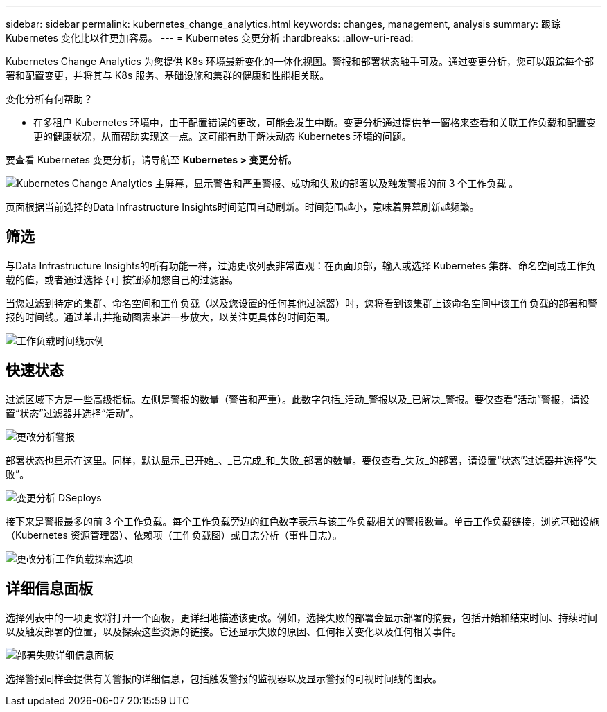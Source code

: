 ---
sidebar: sidebar 
permalink: kubernetes_change_analytics.html 
keywords: changes, management, analysis 
summary: 跟踪 Kubernetes 变化比以往更加容易。 
---
= Kubernetes 变更分析
:hardbreaks:
:allow-uri-read: 


[role="lead"]
Kubernetes Change Analytics 为您提供 K8s 环境最新变化的一体化视图。警报和部署状态触手可及。通过变更分析，您可以跟踪每个部署和配置变更，并将其与 K8s 服务、基础设施和集群的健康和性能相关联。

变化分析有何帮助？

* 在多租户 Kubernetes 环境中，由于配置错误的更改，可能会发生中断。变更分析通过提供单一窗格来查看和关联工作负载和配置变更的健康状况，从而帮助实现这一点。这可能有助于解决动态 Kubernetes 环境的问题。


要查看 Kubernetes 变更分析，请导航至 *Kubernetes > 变更分析*。

image:ChangeAnalytitcs_Main_Screen.png["Kubernetes Change Analytics 主屏幕，显示警告和严重警报、成功和失败的部署以及触发警报的前 3 个工作负载"] 。

页面根据当前选择的Data Infrastructure Insights时间范围自动刷新。时间范围越小，意味着屏幕刷新越频繁。



== 筛选

与Data Infrastructure Insights的所有功能一样，过滤更改列表非常直观：在页面顶部，输入或选择 Kubernetes 集群、命名空间或工作负载的值，或者通过选择 {+] 按钮添加您自己的过滤器。

当您过滤到特定的集群、命名空间和工作负载（以及您设置的任何其他过滤器）时，您将看到该集群上该命名空间中该工作负载的部署和警报的时间线。通过单击并拖动图表来进一步放大，以关注更具体的时间范围。

image:ChangeAnalytitcs_Filtered_Timeline.png["工作负载时间线示例"]



== 快速状态

过滤区域下方是一些高级指标。左侧是警报的数量（警告和严重）。此数字包括_活动_警报以及_已解决_警报。要仅查看“活动”警报，请设置“状态”过滤器并选择“活动”。

image:ChangeAnalytitcs_Alerts.png["更改分析警报"]

部署状态也显示在这里。同样，默认显示_已开始_、_已完成_和_失败_部署的数量。要仅查看_失败_的部署，请设置“状态”过滤器并选择“失败”。

image:ChangeAnalytitcs_Deploys.png["变更分析 DSeploys"]

接下来是警报最多的前 3 个工作负载。每个工作负载旁边的红色数字表示与该工作负载相关的警报数量。单击工作负载链接，浏览基础设施（Kubernetes 资源管理器）、依赖项（工作负载图）或日志分析（事件日志）。

image:ChangeAnalytitcs_ExploreWorkloadAlerts.png["更改分析工作负载探索选项"]



== 详细信息面板

选择列表中的一项更改将打开一个面板，更详细地描述该更改。例如，选择失败的部署会显示部署的摘要，包括开始和结束时间、持续时间以及触发部署的位置，以及探索这些资源的链接。它还显示失败的原因、任何相关变化以及任何相关事件。

image:ChangeAnalytitcs_DeployDetailPanel.png["部署失败详细信息面板"]

选择警报同样会提供有关警报的详细信息，包括触发警报的监视器以及显示警报的可视时间线的图表。
